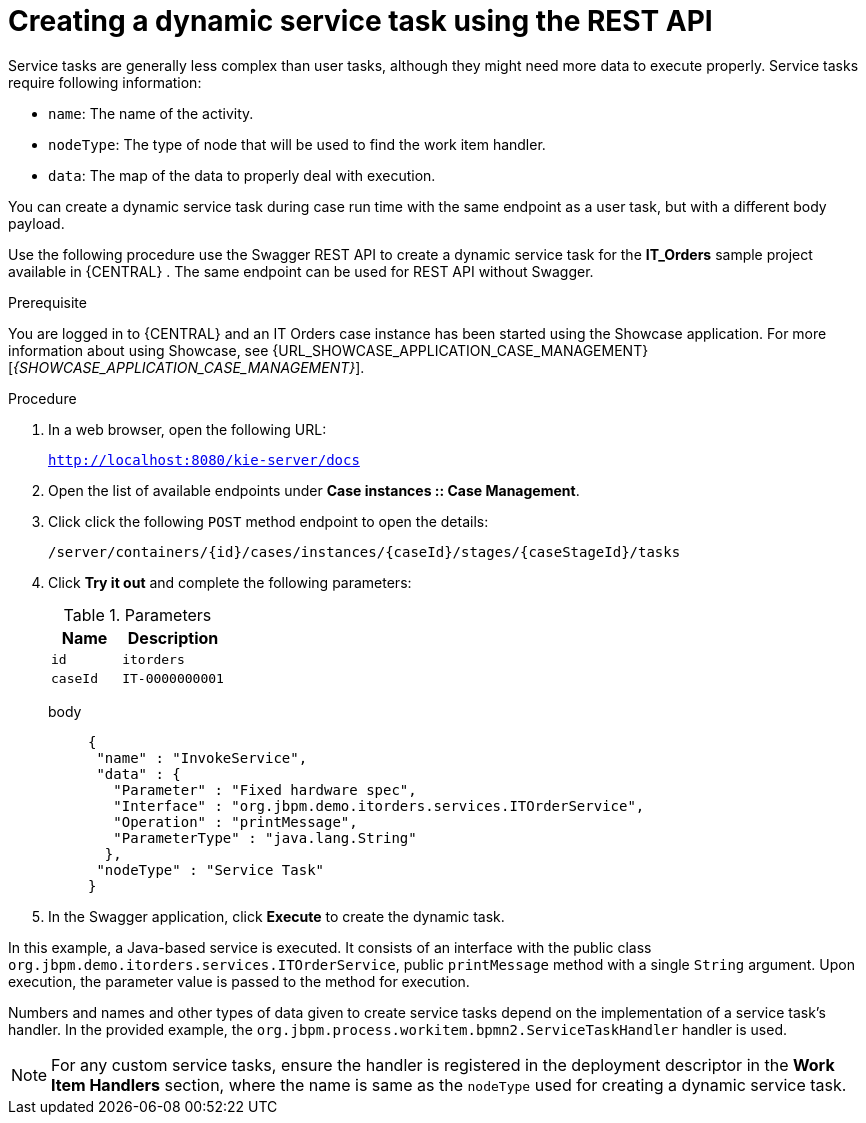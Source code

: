 [id='case-management-dynamic-service-task-API-proc']
= Creating a dynamic service task using the REST API

Service tasks are generally less complex than user tasks, although they might need more data to execute properly. Service tasks require following information:

* `name`: The name of the activity.
* `nodeType`: The type of node that will be used to find the work item handler.
* `data`: The map of the data to properly deal with execution.

You can create a dynamic service task during case run time with the same endpoint as a user task, but with a different body payload.

Use the following procedure use the Swagger REST API to create a dynamic service task for the *IT_Orders* sample project available in {CENTRAL} . The same endpoint can be used for REST API without Swagger.

.Prerequisite
You are logged in to {CENTRAL} and an IT Orders case instance has been started using the Showcase application. For more information about using Showcase, see {URL_SHOWCASE_APPLICATION_CASE_MANAGEMENT}[_{SHOWCASE_APPLICATION_CASE_MANAGEMENT}_].

.Procedure

. In a web browser, open the following URL:
+
`http://localhost:8080/kie-server/docs`
. Open the list of available endpoints under *Case instances :: Case Management*.
. Click click the following `POST` method endpoint to open the details:
+
`/server/containers/{id}/cases/instances/{caseId}/stages/{caseStageId}/tasks`
+
. Click *Try it out* and complete the following parameters:
+
.Parameters
[cols="40%,60%",options="header"]
|===
|Name| Description
|`id` | `itorders`
|`caseId` | `IT-0000000001`
|===
+
body::
+
[source]
----
{
 "name" : "InvokeService",
 "data" : {
   "Parameter" : "Fixed hardware spec",
   "Interface" : "org.jbpm.demo.itorders.services.ITOrderService",
   "Operation" : "printMessage",
   "ParameterType" : "java.lang.String"
  },
 "nodeType" : "Service Task"
}
----
. In the Swagger application, click *Execute* to create the dynamic task.


In this example, a Java-based service is executed. It consists of an interface with the public class `org.jbpm.demo.itorders.services.ITOrderService`, public `printMessage` method with a single `String` argument. Upon execution, the parameter value is passed to the method for execution.

Numbers and names and other types of data given to create service tasks depend on the implementation of a service task's handler. In the provided example, the `org.jbpm.process.workitem.bpmn2.ServiceTaskHandler` handler is used.

NOTE: For any custom service tasks, ensure the handler is registered in the deployment descriptor in the *Work Item Handlers* section, where the name is same as the `nodeType` used for creating a dynamic service task.
